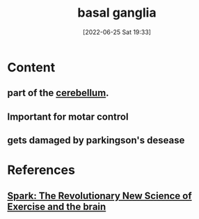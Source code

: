 :PROPERTIES:
:ID:       83cf5dc2-989d-423d-96c2-06603a72c84d
:END:
#+title: basal ganglia
#+date: [2022-06-25 Sat 19:33]
#+filetags: :Neurology:

* Content
** part of the [[id:eccbaae0-ce4e-4d02-b7ed-68fbf47cbb3e][cerebellum]].
** Important for motar control
** gets damaged by parkingson's desease

* References
** [[id:5f6d8018-eb0c-48c3-b7c9-02c5bcf637f3][Spark: The Revolutionary New Science of Exercise and the brain]]
